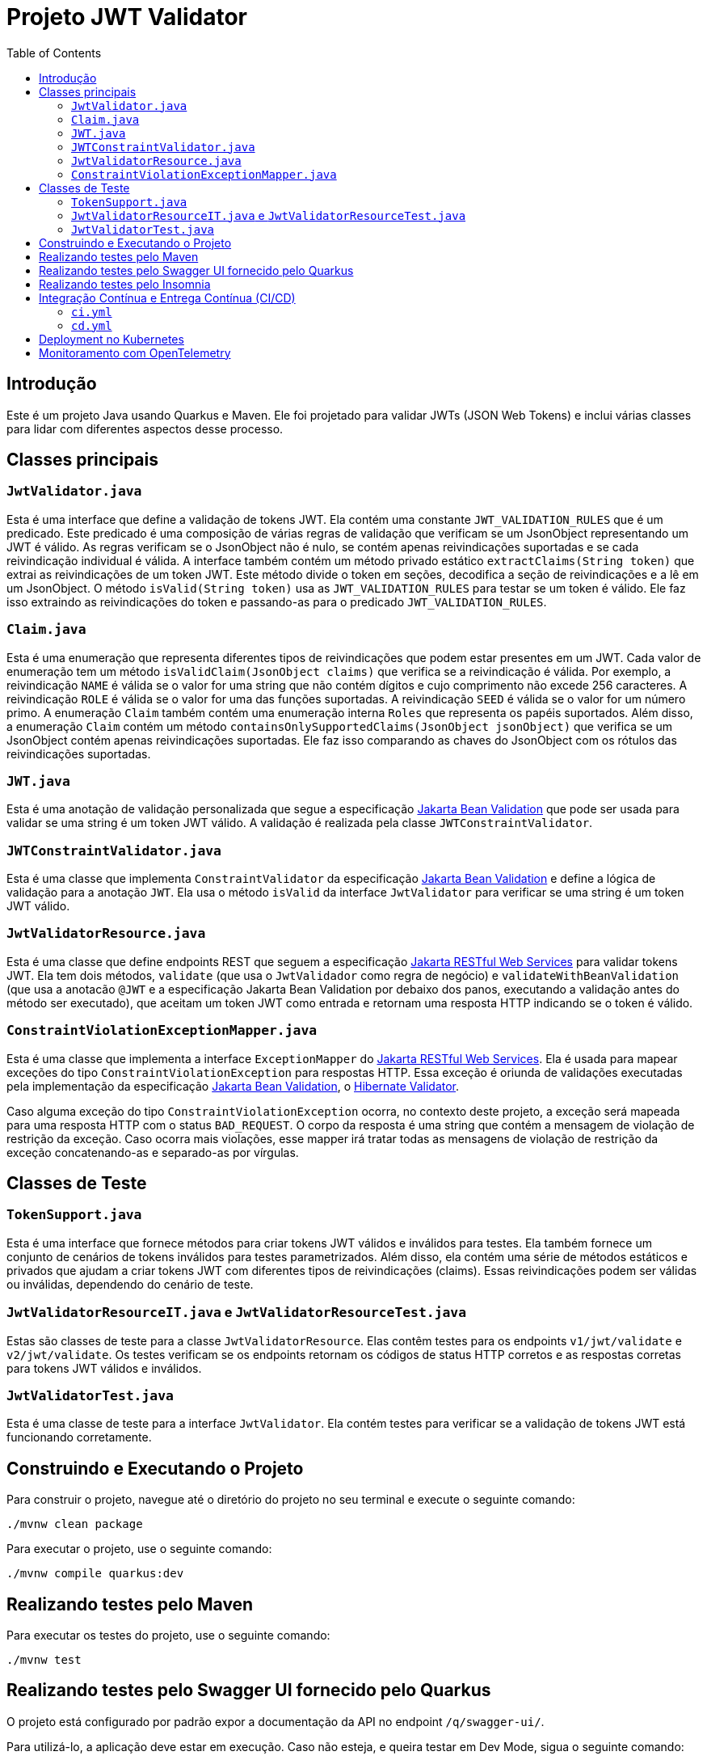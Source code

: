 = Projeto JWT Validator
:toc: macro
:icons: font
:source-highlighter: pygments

toc::[]

== Introdução

Este é um projeto Java usando Quarkus e Maven. Ele foi projetado para validar JWTs (JSON Web Tokens) e inclui várias classes para lidar com diferentes aspectos desse processo.

== Classes principais

=== `JwtValidator.java`

Esta é uma interface que define a validação de tokens JWT. Ela contém uma constante `JWT_VALIDATION_RULES` que é um predicado. Este predicado é uma composição de várias regras de validação que verificam se um JsonObject representando um JWT é válido. As regras verificam se o JsonObject não é nulo, se contém apenas reivindicações suportadas e se cada reivindicação individual é válida. A interface também contém um método privado estático `extractClaims(String token)` que extrai as reivindicações de um token JWT. Este método divide o token em seções, decodifica a seção de reivindicações e a lê em um JsonObject. O método `isValid(String token)` usa as `JWT_VALIDATION_RULES` para testar se um token é válido. Ele faz isso extraindo as reivindicações do token e passando-as para o predicado `JWT_VALIDATION_RULES`.

=== `Claim.java`

Esta é uma enumeração que representa diferentes tipos de reivindicações que podem estar presentes em um JWT. Cada valor de enumeração tem um método `isValidClaim(JsonObject claims)` que verifica se a reivindicação é válida. Por exemplo, a reivindicação `NAME` é válida se o valor for uma string que não contém dígitos e cujo comprimento não excede 256 caracteres. A reivindicação `ROLE` é válida se o valor for uma das funções suportadas. A reivindicação `SEED` é válida se o valor for um número primo. A enumeração `Claim` também contém uma enumeração interna `Roles` que representa os papéis suportados. Além disso, a enumeração `Claim` contém um método `containsOnlySupportedClaims(JsonObject jsonObject)` que verifica se um JsonObject contém apenas reivindicações suportadas. Ele faz isso comparando as chaves do JsonObject com os rótulos das reivindicações suportadas.

=== `JWT.java`

Esta é uma anotação de validação personalizada que segue a especificação https://jakarta.ee/specifications/bean-validation/[Jakarta Bean Validation] que pode ser usada para validar se uma string é um token JWT válido. A validação é realizada pela classe `JWTConstraintValidator`.

=== `JWTConstraintValidator.java`

Esta é uma classe que implementa `ConstraintValidator` da especificação https://jakarta.ee/specifications/bean-validation/[Jakarta Bean Validation] e define a lógica de validação para a anotação `JWT`. Ela usa o método `isValid` da interface `JwtValidator` para verificar se uma string é um token JWT válido.

=== `JwtValidatorResource.java`

Esta é uma classe que define endpoints REST que seguem a especificação https://jakarta.ee/specifications/restful-ws/[Jakarta RESTful Web Services] para validar tokens JWT. Ela tem dois métodos, `validate` (que usa o `JwtValidador` como regra de negócio) e `validateWithBeanValidation` (que usa a anotacão `@JWT` e a especificação Jakarta Bean Validation por debaixo dos panos, executando a validação antes do método ser executado), que aceitam um token JWT como entrada e retornam uma resposta HTTP indicando se o token é válido.

=== `ConstraintViolationExceptionMapper.java`

Esta é uma classe que implementa a interface `ExceptionMapper` do https://jakarta.ee/specifications/restful-ws/[Jakarta RESTful Web Services]. Ela é usada para mapear exceções do tipo `ConstraintViolationException` para respostas HTTP. Essa exceção é oriunda de validações executadas pela implementação da especificação https://jakarta.ee/specifications/bean-validation/[Jakarta Bean Validation], o https://hibernate.org/validator/[Hibernate Validator].

Caso alguma exceção do tipo `ConstraintViolationException` ocorra, no contexto deste projeto, a exceção será mapeada para uma resposta HTTP com o status `BAD_REQUEST`. O corpo da resposta é uma string que contém a mensagem de violação de restrição da exceção. Caso ocorra mais violações, esse mapper irá tratar todas as mensagens de violação de restrição da exceção concatenando-as e separado-as por vírgulas.


== Classes de Teste

=== `TokenSupport.java`

Esta é uma interface que fornece métodos para criar tokens JWT válidos e inválidos para testes. Ela também fornece um conjunto de cenários de tokens inválidos para testes parametrizados. Além disso, ela contém uma série de métodos estáticos e privados que ajudam a criar tokens JWT com diferentes tipos de reivindicações (claims). Essas reivindicações podem ser válidas ou inválidas, dependendo do cenário de teste.

=== `JwtValidatorResourceIT.java` e `JwtValidatorResourceTest.java`

Estas são classes de teste para a classe `JwtValidatorResource`. Elas contêm testes para os endpoints `v1/jwt/validate` e `v2/jwt/validate`. Os testes verificam se os endpoints retornam os códigos de status HTTP corretos e as respostas corretas para tokens JWT válidos e inválidos.

=== `JwtValidatorTest.java`

Esta é uma classe de teste para a interface `JwtValidator`. Ela contém testes para verificar se a validação de tokens JWT está funcionando corretamente.


== Construindo e Executando o Projeto

Para construir o projeto, navegue até o diretório do projeto no seu terminal e execute o seguinte comando:

[source,bash]
----
./mvnw clean package
----

Para executar o projeto, use o seguinte comando:

[source,bash]
----
./mvnw compile quarkus:dev
----

== Realizando testes pelo Maven

Para executar os testes do projeto, use o seguinte comando:

[source,bash]
----
./mvnw test
----

== Realizando testes pelo Swagger UI fornecido pelo Quarkus

O projeto está configurado por padrão expor a documentação da API no endpoint `/q/swagger-ui/`.

Para utilizá-lo, a aplicação deve estar em execução. Caso não esteja, e queira testar em Dev Mode, sigua o seguinte comando:

[source,bash]
----
./mvnw compile quarkus:dev
----

Com isso, você já poderá acessar a documentação da API em `http://localhost:8080/q/swagger-ui/` e realizar os testes diretamente pela interface do Swagger.

== Realizando testes pelo Insomnia

Para executar os testes utilizando o Insomnia, importe as coleções do Insomnia a partir do arquivo `insomnia.yaml`. Segue abaixo os passos para realizar a importação:

. Abra o aplicativo Insomnia.
. Clique em "Application" no canto superior esquerdo e selecione "Preferences".
. Na janela de preferências, clique na aba "Data".
. Clique em "Import Data" e selecione "From File".
. Navegue até o local do arquivo `insomnia.yaml` e clique em "Open".

O Insomnia irá importar todas as coleções, ambientes e configurações definidas no arquivo `insomnia.yaml`.

Garanta que as configurações importadas estão apontando para a host e porta do projeto corretamente. Caso contrário, você precisará ajustar as configurações manualmente.

A configuração atual está apontando para `http://localhost:8080`, com isso, basta inicializar o projeto no modo Dev Mode e executar as requisições.

== Integração Contínua e Entrega Contínua (CI/CD)

Este projeto utiliza o GitHub Actions para implementar um pipeline de Integração Contínua (CI) e Entrega Contínua (CD). Existem dois arquivos de workflow principais localizados no diretório `.github/workflows`:

=== `ci.yml`

Este arquivo define o pipeline de Integração Contínua (CI). Ele é acionado em cada `push` ou `pull request` para a branch `main`, exceto quando os arquivos `.adoc` são modificados.

O pipeline realiza as seguintes ações:

. Verifica o código-fonte do repositório.
. Configura o JDK com a versão especificada na matriz de estratégia.
. Compila e verifica o projeto com Maven.

O pipeline é configurado para executar em paralelo em várias versões do JDK, conforme especificado na matriz de estratégia.

=== `cd.yml`

Este arquivo define o pipeline de Entrega Contínua (CD). Ele é acionado manualmente através do recurso `workflow_dispatch` do GitHub Actions.

O pipeline realiza as seguintes ações:

. Verifica o código-fonte do repositório.
. Configura o JDK com a versão especificada na entrada do workflow.
. Compila o projeto com Maven.
. Constrói uma imagem Docker a partir do Dockerfile localizado em `src/main/docker/Dockerfile.jvm`.
. Faz login no Docker Hub usando as credenciais armazenadas nos segredos do GitHub.
. Empurra a imagem Docker para o Docker Hub.
. Instala o CLI do OpenShift.
. Faz login no https://developers.redhat.com/developer-sandbox[OpenShift (Sandbox for free)].
. Aplica os manifestos específicos.

O pipeline é configurado para executar em uma única versão do JDK, conforme especificado na entrada do workflow.


== Deployment no Kubernetes

NOTE: Esse passo requer que a imagem do projeto esteja disponível em um repositório de imagens acessível pelo Kubernetes.

Este projeto é configurado para gerar automaticamente os manifestos de deployment para Kubernetes. Isso é feito através do Quarkus Kubernetes extension, que é capaz de gerar automaticamente os recursos do Kubernetes ou Openshift com base em suas configurações de aplicativo.

Os manifestos gerados automaticamente incluem:

- Um Deployment para gerenciar a criação e escalonamento de Pods
- Um Service para fornecer uma maneira consistente de acessar o aplicativo

Os manifestos são gerados durante a fase de compilação do Maven e podem ser encontrados no diretório `target/kubernetes`.

Para implantar o aplicativo no Kubernetes, você pode usar o comando `kubectl apply -f target/kubernetes/kubernetes.yml`.

Lembre-se de que você precisa ter o `kubectl` instalado e configurado para se comunicar com seu cluster Kubernetes. Além disso, você deve ter as permissões necessárias para criar e gerenciar os recursos do Kubernetes no namespace desejado.

== Monitoramento com OpenTelemetry

Este projeto está configurado para usar o OpenTelemetry para coleta de dados de telemetria, como rastreamento de solicitações e métricas.

Para habilitar o monitoramento com OpenTelemetry, é necessário aplicar os manifestos Kubernetes localizados no diretório `src/main/k8s`. Estes manifestos configuram os serviços necessários para o funcionamento do OpenTelemetry, como o Jaeger para rastreamento.

Você pode aplicar os manifestos usando o comando `kubectl apply -f src/main/k8s`.

Lembre-se de que você precisa ter o `kubectl` instalado e configurado para se comunicar com seu cluster Kubernetes. Além disso, você deve ter as permissões necessárias para criar e gerenciar os recursos do Kubernetes no namespace desejado.